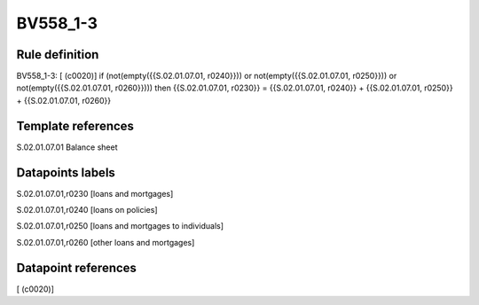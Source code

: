 =========
BV558_1-3
=========

Rule definition
---------------

BV558_1-3: [ (c0020)] if (not(empty({{S.02.01.07.01, r0240}})) or not(empty({{S.02.01.07.01, r0250}})) or not(empty({{S.02.01.07.01, r0260}}))) then {{S.02.01.07.01, r0230}} = {{S.02.01.07.01, r0240}} + {{S.02.01.07.01, r0250}} + {{S.02.01.07.01, r0260}}


Template references
-------------------

S.02.01.07.01 Balance sheet


Datapoints labels
-----------------

S.02.01.07.01,r0230 [loans and mortgages]

S.02.01.07.01,r0240 [loans on policies]

S.02.01.07.01,r0250 [loans and mortgages to individuals]

S.02.01.07.01,r0260 [other loans and mortgages]



Datapoint references
--------------------

[ (c0020)]